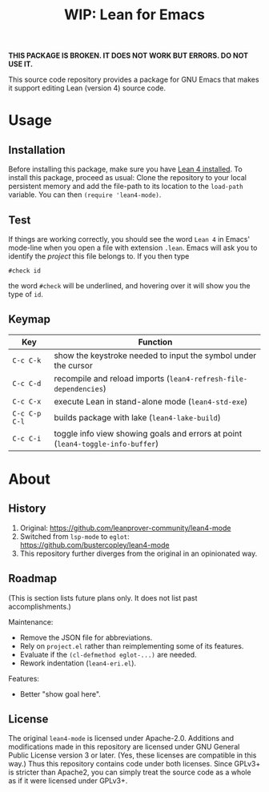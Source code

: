 #+title: WIP: Lean for Emacs
#+OPTIONS: toc:nil

*THIS PACKAGE IS BROKEN.  IT DOES NOT WORK BUT ERRORS.  DO NOT USE
IT.*

This source code repository provides a package for GNU Emacs that
makes it support editing Lean (version 4) source code.

* Usage

** Installation

Before installing this package, make sure you have [[https://lean-lang.org/lean4/doc/setup.html][Lean 4 installed]].
To install this package, proceed as usual: Clone the repository to
your local persistent memory and add the file-path to its location to
the ~load-path~ variable. You can then ~(require 'lean4-mode)~.

** Test

If things are working correctly, you should see the word =Lean 4= in
Emacs' mode-line when you open a file with extension =.lean=. Emacs
will ask you to identify the /project/ this file belongs to. If you
then type

#+begin_src lean
#check id
#+end_src

the word ~#check~ will be underlined, and hovering over it will show
you the type of ~id~.

** Keymap

| Key           | Function                                                                        |
|---------------+---------------------------------------------------------------------------------|
| =C-c C-k=     | show the keystroke needed to input the symbol under the cursor                  |
| =C-c C-d=     | recompile and reload imports (~lean4-refresh-file-dependencies~)                |
| =C-c C-x=     | execute Lean in stand-alone mode (~lean4-std-exe~)                              |
| =C-c C-p C-l= | builds package with lake (~lean4-lake-build~)                                   |
| =C-c C-i=     | toggle info view showing goals and errors at point (~lean4-toggle-info-buffer~) |

* About

** History

1. Original:
   https://github.com/leanprover-community/lean4-mode
2. Switched from =lsp-mode= to =eglot=:
    https://github.com/bustercopley/lean4-mode
3. This repository further diverges from the original in an
   opinionated way.

** Roadmap

(This is section lists future plans only. It does not list past
accomplishments.)

Maintenance:

- Remove the JSON file for abbreviations.
- Rely on =project.el= rather than reimplementing some of its
  features.
- Evaluate if the =(cl-defmethod eglot-...)= are needed.
- Rework indentation (=lean4-eri.el=).

Features:

- Better "show goal here".

** License

The original =lean4-mode= is licensed under Apache-2.0. Additions and
modifications made in this repository are licensed under GNU General
Public License version 3 or later. (Yes, these licenses are compatible
in this way.) Thus this repository contains code under both licenses.
Since GPLv3+ is stricter than Apache2, you can simply treat the source
code as a whole as if it were licensed under GPLv3+.
